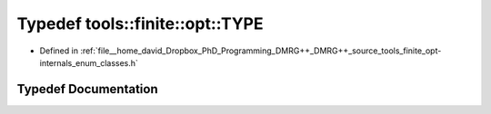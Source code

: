 .. _exhale_typedef_namespacetools_1_1finite_1_1opt_1ae35515274866257a855a33ab7dc8bb80:

Typedef tools::finite::opt::TYPE
================================

- Defined in :ref:`file__home_david_Dropbox_PhD_Programming_DMRG++_DMRG++_source_tools_finite_opt-internals_enum_classes.h`


Typedef Documentation
---------------------


.. doxygentypedef:: tools::finite::opt::TYPE
